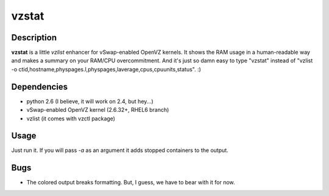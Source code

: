 vzstat
======

Description
-----------
**vzstat** is a little *vzlist* enhancer for vSwap-enabled OpenVZ kernels. It shows the RAM usage in a human-readable way and makes a summary on your RAM/CPU overcommitment. And it's just so damn easy to type "vzstat" instead of "vzlist -o ctid,hostname,physpages.l,physpages,laverage,cpus,cpuunits,status". :)

Dependencies
------------
- python 2.6 (I believe, it will work on 2.4, but hey...)
- vSwap-enabled OpenVZ kernel (2.6.32+, RHEL6 branch)
- vzlist (it comes with vzctl package)

Usage
-----
Just run it. If you will pass *-a* as an argument it adds stopped containers to the output.

Bugs
----
- The colored output breaks formatting. But, I guess, we have to bear with it for now.
